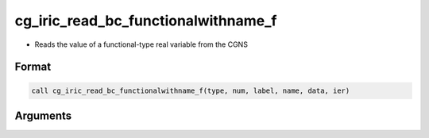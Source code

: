 cg_iric_read_bc_functionalwithname_f
====================================

-  Reads the value of a functional-type real variable from the CGNS

Format
------
.. code-block:: fortran

   call cg_iric_read_bc_functionalwithname_f(type, num, label, name, data, ier)

Arguments
---------

.. csv-table:: Arguments of cg_iric_read_bc_functionalwithname_f
   :file: cg_iric_read_bc_functionalwithname_f_args.csv
   :header-rows: 1

